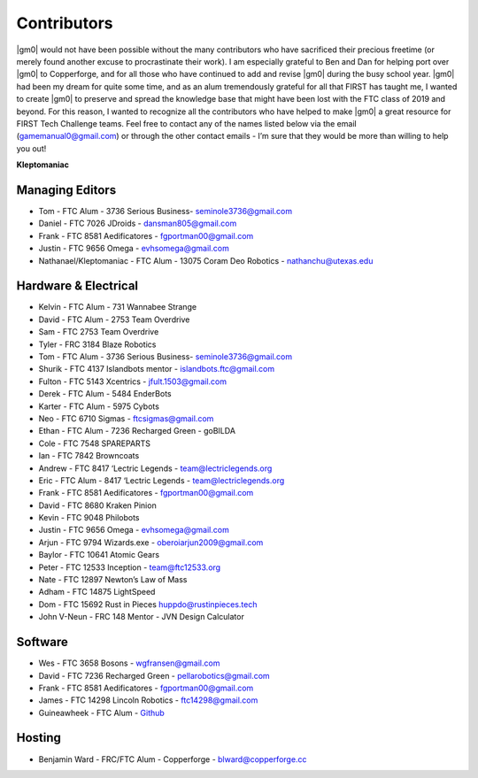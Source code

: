 ============
Contributors
============
|gm0| would not have been possible without the many contributors who have
sacrificed their precious freetime (or merely found another excuse to
procrastinate their work). I am especially grateful to Ben and Dan for helping
port over |gm0| to Copperforge, and for all those who have continued to add and
revise |gm0| during the busy school year. |gm0| had been my dream for quite
some time, and as an alum tremendously grateful for all that FIRST has taught
me, I wanted to create |gm0| to preserve and spread the knowledge base that
might have been lost with the FTC class of 2019 and beyond. For this reason, I
wanted to recognize all the contributors who have helped to make |gm0| a great
resource for FIRST Tech Challenge teams. Feel free to contact any of the names
listed below via the email (gamemanual0@gmail.com) or through the other contact
emails - I’m sure that they would be more than willing to help you out!

**Kleptomaniac**

Managing Editors
================
* Tom - FTC Alum - 3736 Serious Business- seminole3736@gmail.com
* Daniel - FTC 7026 JDroids - dansman805@gmail.com
* Frank - FTC 8581 Aedificatores - fgportman00@gmail.com
* Justin - FTC 9656 Omega - evhsomega@gmail.com
* Nathanael/Kleptomaniac - FTC Alum - 13075 Coram Deo Robotics -
  nathanchu@utexas.edu

Hardware & Electrical
=====================
* Kelvin - FTC Alum - 731 Wannabee Strange
* David - FTC Alum - 2753 Team Overdrive
* Sam - FTC 2753 Team Overdrive
* Tyler - FRC 3184 Blaze Robotics
* Tom - FTC Alum - 3736 Serious Business- seminole3736@gmail.com
* Shurik - FTC 4137 Islandbots mentor - islandbots.ftc@gmail.com
* Fulton - FTC 5143 Xcentrics - jfult.1503@gmail.com
* Derek - FTC Alum - 5484 EnderBots
* Karter - FTC Alum - 5975 Cybots
* Neo - FTC 6710 Sigmas - ftcsigmas@gmail.com
* Ethan - FTC Alum - 7236 Recharged Green - goBILDA
* Cole - FTC 7548 SPAREPARTS
* Ian - FTC 7842 Browncoats
* Andrew - FTC 8417 ‘Lectric Legends - team@lectriclegends.org
* Eric - FTC Alum - 8417 ‘Lectric Legends - team@lectriclegends.org
* Frank - FTC 8581 Aedificatores - fgportman00@gmail.com
* David - FTC 8680 Kraken Pinion
* Kevin - FTC 9048 Philobots
* Justin - FTC 9656 Omega - evhsomega@gmail.com
* Arjun - FTC 9794 Wizards.exe - oberoiarjun2009@gmail.com
* Baylor - FTC 10641 Atomic Gears
* Peter - FTC 12533 Inception - team@ftc12533.org
* Nate - FTC 12897 Newton’s Law of Mass
* Adham - FTC 14875 LightSpeed
* Dom - FTC 15692 Rust in Pieces huppdo@rustinpieces.tech
* John V-Neun - FRC 148 Mentor - JVN Design Calculator

Software
========
* Wes - FTC 3658 Bosons - wgfransen@gmail.com
* David - FTC 7236 Recharged Green - pellarobotics@gmail.com
* Frank - FTC 8581 Aedificatores - fgportman00@gmail.com
* James - FTC 14298 Lincoln Robotics - ftc14298@gmail.com
* Guineawheek - FTC Alum - `Github <https://github.com/guineawheek/>`_

Hosting
=======
* Benjamin Ward - FRC/FTC Alum - Copperforge - blward@copperforge.cc

.. image:: images/copperforge-logo.png
    :alt: Copperforge Logo
    :height: 168px
    :width: 1000px
    :scale: 50%
